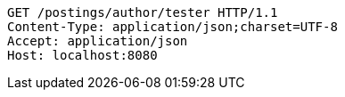 [source,http,options="nowrap"]
----
GET /postings/author/tester HTTP/1.1
Content-Type: application/json;charset=UTF-8
Accept: application/json
Host: localhost:8080

----